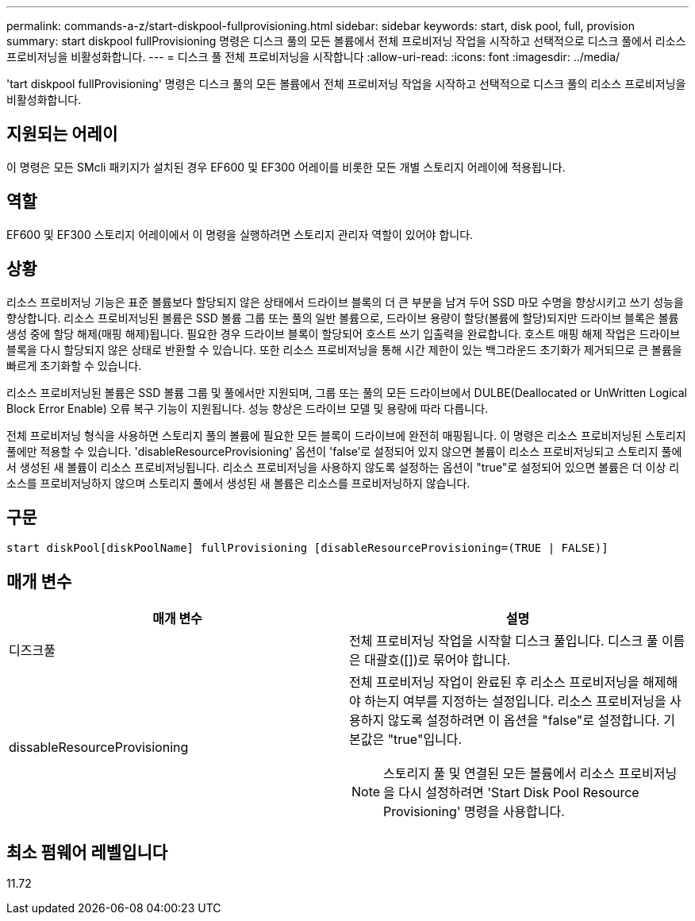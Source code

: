 ---
permalink: commands-a-z/start-diskpool-fullprovisioning.html 
sidebar: sidebar 
keywords: start, disk pool, full, provision 
summary: start diskpool fullProvisioning 명령은 디스크 풀의 모든 볼륨에서 전체 프로비저닝 작업을 시작하고 선택적으로 디스크 풀에서 리소스 프로비저닝을 비활성화합니다. 
---
= 디스크 풀 전체 프로비저닝을 시작합니다
:allow-uri-read: 
:icons: font
:imagesdir: ../media/


[role="lead"]
'tart diskpool fullProvisioning' 명령은 디스크 풀의 모든 볼륨에서 전체 프로비저닝 작업을 시작하고 선택적으로 디스크 풀의 리소스 프로비저닝을 비활성화합니다.



== 지원되는 어레이

이 명령은 모든 SMcli 패키지가 설치된 경우 EF600 및 EF300 어레이를 비롯한 모든 개별 스토리지 어레이에 적용됩니다.



== 역할

EF600 및 EF300 스토리지 어레이에서 이 명령을 실행하려면 스토리지 관리자 역할이 있어야 합니다.



== 상황

리소스 프로비저닝 기능은 표준 볼륨보다 할당되지 않은 상태에서 드라이브 블록의 더 큰 부분을 남겨 두어 SSD 마모 수명을 향상시키고 쓰기 성능을 향상합니다. 리소스 프로비저닝된 볼륨은 SSD 볼륨 그룹 또는 풀의 일반 볼륨으로, 드라이브 용량이 할당(볼륨에 할당)되지만 드라이브 블록은 볼륨 생성 중에 할당 해제(매핑 해제)됩니다. 필요한 경우 드라이브 블록이 할당되어 호스트 쓰기 입출력을 완료합니다. 호스트 매핑 해제 작업은 드라이브 블록을 다시 할당되지 않은 상태로 반환할 수 있습니다. 또한 리소스 프로비저닝을 통해 시간 제한이 있는 백그라운드 초기화가 제거되므로 큰 볼륨을 빠르게 초기화할 수 있습니다.

리소스 프로비저닝된 볼륨은 SSD 볼륨 그룹 및 풀에서만 지원되며, 그룹 또는 풀의 모든 드라이브에서 DULBE(Deallocated or UnWritten Logical Block Error Enable) 오류 복구 기능이 지원됩니다. 성능 향상은 드라이브 모델 및 용량에 따라 다릅니다.

전체 프로비저닝 형식을 사용하면 스토리지 풀의 볼륨에 필요한 모든 블록이 드라이브에 완전히 매핑됩니다. 이 명령은 리소스 프로비저닝된 스토리지 풀에만 적용할 수 있습니다. 'disableResourceProvisioning' 옵션이 'false'로 설정되어 있지 않으면 볼륨이 리소스 프로비저닝되고 스토리지 풀에서 생성된 새 볼륨이 리소스 프로비저닝됩니다. 리소스 프로비저닝을 사용하지 않도록 설정하는 옵션이 "true"로 설정되어 있으면 볼륨은 더 이상 리소스를 프로비저닝하지 않으며 스토리지 풀에서 생성된 새 볼륨은 리소스를 프로비저닝하지 않습니다.



== 구문

[source, cli]
----
start diskPool[diskPoolName] fullProvisioning [disableResourceProvisioning=(TRUE | FALSE)]
----


== 매개 변수

[cols="2*"]
|===
| 매개 변수 | 설명 


 a| 
디즈크풀
 a| 
전체 프로비저닝 작업을 시작할 디스크 풀입니다. 디스크 풀 이름은 대괄호([])로 묶어야 합니다.



 a| 
dissableResourceProvisioning
 a| 
전체 프로비저닝 작업이 완료된 후 리소스 프로비저닝을 해제해야 하는지 여부를 지정하는 설정입니다. 리소스 프로비저닝을 사용하지 않도록 설정하려면 이 옵션을 "false"로 설정합니다. 기본값은 "true"입니다.

[NOTE]
====
스토리지 풀 및 연결된 모든 볼륨에서 리소스 프로비저닝을 다시 설정하려면 'Start Disk Pool Resource Provisioning' 명령을 사용합니다.

====
|===


== 최소 펌웨어 레벨입니다

11.72
